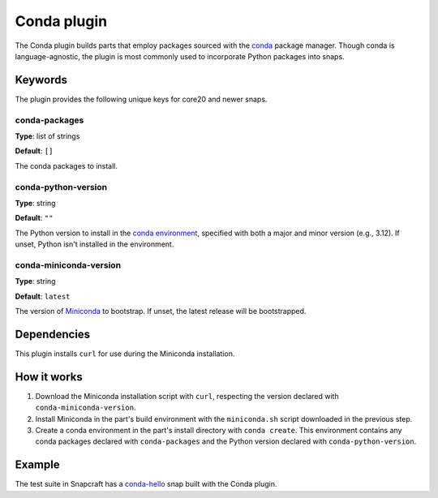 .. _reference-conda-plugin:

Conda plugin
============

The Conda plugin builds parts that employ packages sourced with the `conda
<https://docs.conda.io/>`_ package manager. Though conda is language-agnostic, the
plugin is most commonly used to incorporate Python packages into snaps.


Keywords
--------

The plugin provides the following unique keys for core20 and newer snaps.


conda-packages
~~~~~~~~~~~~~~
**Type**: list of strings

**Default**: ``[]``

The conda packages to install.


conda-python-version
~~~~~~~~~~~~~~~~~~~~
**Type**: string

**Default**: ``""``

The Python version to install in the `conda environment
<https://docs.conda.io/projects/conda/en/latest/user-guide/concepts/environments.html>`_,
specified with both a major and minor version (e.g., 3.12). If unset, Python isn't
installed in the environment.


conda-miniconda-version
~~~~~~~~~~~~~~~~~~~~~~~
**Type**: string

**Default**: ``latest``

The version of `Miniconda <https://docs.conda.io/en/latest/miniconda.html>`_ to
bootstrap. If unset, the latest release will be bootstrapped.


Dependencies
------------

This plugin installs ``curl`` for use during the Miniconda installation.


How it works
------------

#. Download the Miniconda installation script with ``curl``, respecting the version
   declared with ``conda-miniconda-version``.
#. Install Miniconda in the part's build environment with the ``miniconda.sh`` script
   downloaded in the previous step.
#. Create a conda environment in the part's install directory with ``conda create``.
   This environment contains any conda packages declared with ``conda-packages`` and
   the Python version declared with ``conda-python-version``.


Example
-------

The test suite in Snapcraft has a `conda-hello
<https://github.com/canonical/snapcraft/blob/main/tests/spread/plugins/v2/snaps/conda-hello/snap/snapcraft.yaml>`_
snap built with the Conda plugin.
